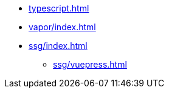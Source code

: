 // * xref:index.adoc[]
* xref:typescript.adoc[]
* xref:vapor/index.adoc[]
* xref:ssg/index.adoc[]
** xref:ssg/vuepress.adoc[]
// * xref:ssg/nuxt/index.adoc[]
